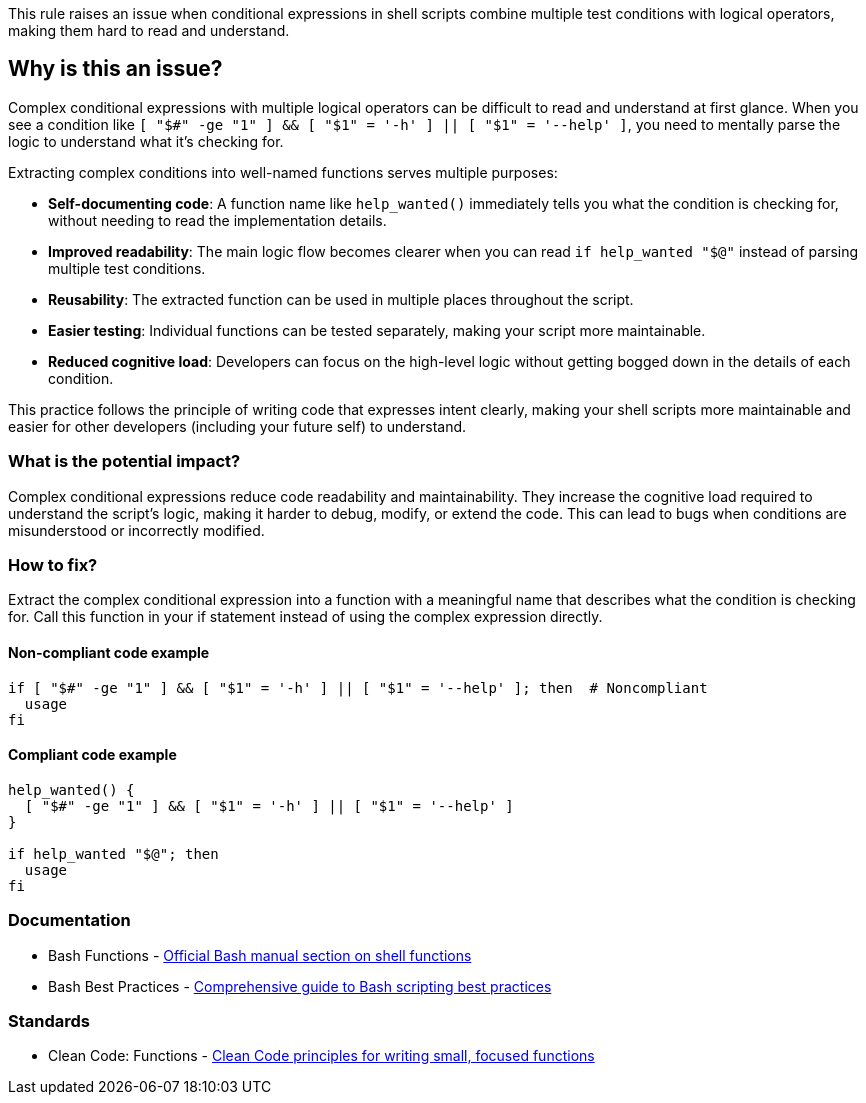 This rule raises an issue when conditional expressions in shell scripts combine multiple test conditions with logical operators, making them hard to read and understand.

== Why is this an issue?

Complex conditional expressions with multiple logical operators can be difficult to read and understand at first glance. When you see a condition like `[ "$#" -ge "1" ] && [ "$1" = '-h' ] || [ "$1" = '--help' ]`, you need to mentally parse the logic to understand what it's checking for.

Extracting complex conditions into well-named functions serves multiple purposes:

* **Self-documenting code**: A function name like `help_wanted()` immediately tells you what the condition is checking for, without needing to read the implementation details.
* **Improved readability**: The main logic flow becomes clearer when you can read `if help_wanted "$@"` instead of parsing multiple test conditions.
* **Reusability**: The extracted function can be used in multiple places throughout the script.
* **Easier testing**: Individual functions can be tested separately, making your script more maintainable.
* **Reduced cognitive load**: Developers can focus on the high-level logic without getting bogged down in the details of each condition.

This practice follows the principle of writing code that expresses intent clearly, making your shell scripts more maintainable and easier for other developers (including your future self) to understand.

=== What is the potential impact?

Complex conditional expressions reduce code readability and maintainability. They increase the cognitive load required to understand the script's logic, making it harder to debug, modify, or extend the code. This can lead to bugs when conditions are misunderstood or incorrectly modified.

=== How to fix?


Extract the complex conditional expression into a function with a meaningful name that describes what the condition is checking for. Call this function in your if statement instead of using the complex expression directly.

==== Non-compliant code example

[source,shell,diff-id=1,diff-type=noncompliant]
----
if [ "$#" -ge "1" ] && [ "$1" = '-h' ] || [ "$1" = '--help' ]; then  # Noncompliant
  usage
fi
----

==== Compliant code example

[source,shell,diff-id=1,diff-type=compliant]
----
help_wanted() {
  [ "$#" -ge "1" ] && [ "$1" = '-h' ] || [ "$1" = '--help' ]
}

if help_wanted "$@"; then
  usage
fi
----

=== Documentation

 * Bash Functions - https://www.gnu.org/software/bash/manual/html_node/Shell-Functions.html[Official Bash manual section on shell functions]
 * Bash Best Practices - https://bertvv.github.io/cheat-sheets/Bash.html[Comprehensive guide to Bash scripting best practices]

=== Standards

 * Clean Code: Functions - https://clean-code-developer.com/grades/grade-1-red/#Functions_should_be_small[Clean Code principles for writing small, focused functions]

